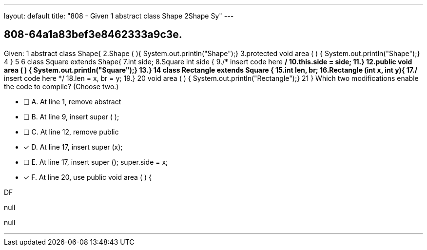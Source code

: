 ---
layout: default 
title: "808 - Given 1
abstract class Shape 2Shape   Sy"
---


[.question]
== 808-64a1a83bef3e8462333a9c3e.


****

[.query]
--
Given: 1
abstract class Shape{ 2.Shape ( ){ System.out.println("Shape");} 3.protected void area ( ) { System.out.println("Shape");} 4
} 5
6
class Square extends Shape{ 7.int side; 8.Square int side { 9./* insert code here */ 10.this.side = side; 11.} 12.public void area ( ) { System.out.println("Square");} 13.} 14
class Rectangle extends Square { 15.int len, br; 16.Rectangle (int x, int y){ 17./* insert code here */ 18.len = x, br = y; 19.} 20
void area ( ) { System.out.println("Rectangle");} 21
} Which two modifications enable the code to compile? (Choose two.)


--

[.list]
--
* [ ] A. At line 1, remove abstract
* [ ] B. At line 9, insert super ( );
* [ ] C. At line 12, remove public
* [*] D. At line 17, insert super (x);
* [ ] E. At line 17, insert super (); super.side = x;
* [*] F. At line 20, use public void area ( ) {

--
****

[.answer]
DF

[.explanation]
--
null
--

[.ka]
null

'''


